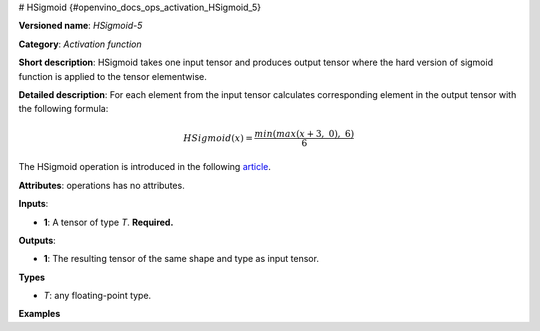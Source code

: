 # HSigmoid {#openvino_docs_ops_activation_HSigmoid_5}


.. meta::
  :description: Learn about HSigmoid-5 - an element-wise, activation operation, which 
                can be performed on a single tensor in OpenVINO.

**Versioned name**: *HSigmoid-5*

**Category**: *Activation function*

**Short description**: HSigmoid takes one input tensor and produces output tensor where the hard version of sigmoid function is applied to the tensor elementwise.

**Detailed description**: For each element from the input tensor calculates corresponding
element in the output tensor with the following formula:

.. math::

   HSigmoid(x) = \frac{min(max(x + 3,\ 0),\ 6)}{6}


The HSigmoid operation is introduced in the following `article <https://arxiv.org/pdf/1905.02244.pdf>`__.

**Attributes**: operations has no attributes.

**Inputs**:

* **1**: A tensor of type *T*. **Required.**

**Outputs**:

* **1**: The resulting tensor of the same shape and type as input tensor.

**Types**

* *T*: any floating-point type.

**Examples**

.. code-block:: xml
   :force:

   <layer ... type="HSigmoid">
       <input>
           <port id="0">
               <dim>256</dim>
           </port>
       </input>
       <output>
           <port id="1">
               <dim>256</dim>
           </port>
       </output>
   </layer>


